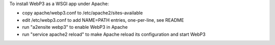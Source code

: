 To install WebP3 as a WSGI app under Apache:

* copy apache/webp3.conf to /etc/apache2/sites-available
* edit /etc/webp3.conf to add NAME=PATH entries, one-per-line, see README
* run "a2ensite webp3" to enable WebP3 in Apache
* run "service apache2 reload" to make Apache reload its configuration and start WebP3
